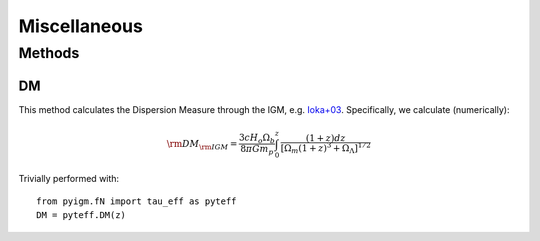.. highlight:: rest

*************
Miscellaneous
*************

.. index:: misc

Methods
=======

DM
--

This method calculates the Dispersion Measure through the IGM, e.g.
`Ioka+03 <http://adsabs.harvard.edu/abs/2003ApJ...598L..79I>`_.
Specifically, we calculate (numerically):

.. math::
   {\rm DM}_{\rm IGM} = \frac{3 c H_o \Omega_b}{8 \pi G m_p}
     \int_0^z \, \frac{(1+z) dz}{[ \Omega_m(1+z)^3 + \Omega_\Lambda]^{1/2}}

Trivially performed with::

   from pyigm.fN import tau_eff as pyteff
   DM = pyteff.DM(z)




